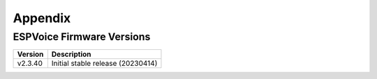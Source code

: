 Appendix
=========

.. _ESPVoice Firmware Versions:

ESPVoice Firmware Versions
--------------------------

+-----------+------------------------------------+
| Version   | Description                        |
+===========+====================================+
| v2.3.40   | Initial stable release (20230414)  |
+-----------+------------------------------------+
